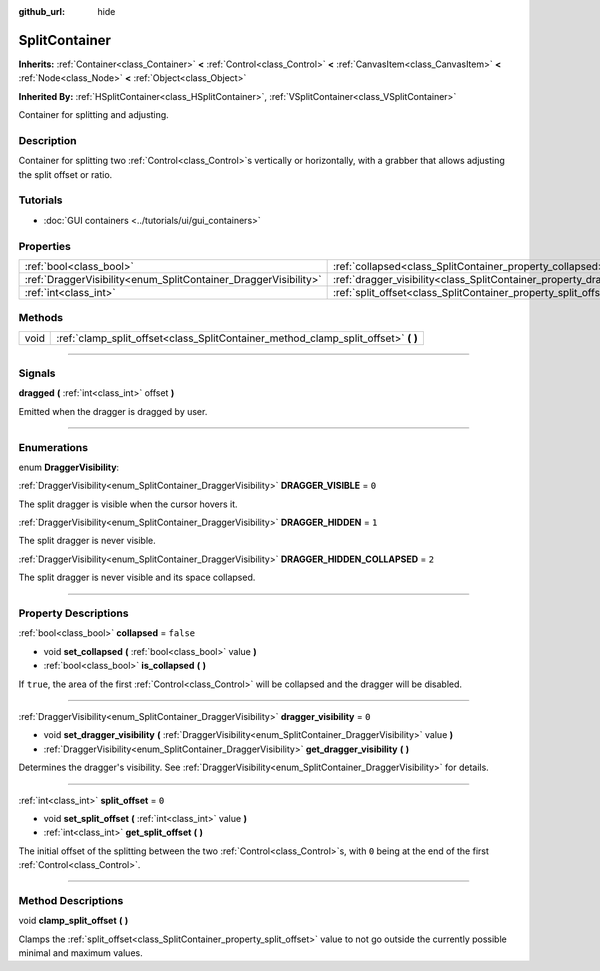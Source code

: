 :github_url: hide

.. DO NOT EDIT THIS FILE!!!
.. Generated automatically from Godot engine sources.
.. Generator: https://github.com/godotengine/godot/tree/3.5/doc/tools/make_rst.py.
.. XML source: https://github.com/godotengine/godot/tree/3.5/doc/classes/SplitContainer.xml.

.. _class_SplitContainer:

SplitContainer
==============

**Inherits:** :ref:`Container<class_Container>` **<** :ref:`Control<class_Control>` **<** :ref:`CanvasItem<class_CanvasItem>` **<** :ref:`Node<class_Node>` **<** :ref:`Object<class_Object>`

**Inherited By:** :ref:`HSplitContainer<class_HSplitContainer>`, :ref:`VSplitContainer<class_VSplitContainer>`

Container for splitting and adjusting.

.. rst-class:: classref-introduction-group

Description
-----------

Container for splitting two :ref:`Control<class_Control>`\ s vertically or horizontally, with a grabber that allows adjusting the split offset or ratio.

.. rst-class:: classref-introduction-group

Tutorials
---------

- :doc:`GUI containers <../tutorials/ui/gui_containers>`

.. rst-class:: classref-reftable-group

Properties
----------

.. table::
   :widths: auto

   +-----------------------------------------------------------------+-----------------------------------------------------------------------------+-----------+
   | :ref:`bool<class_bool>`                                         | :ref:`collapsed<class_SplitContainer_property_collapsed>`                   | ``false`` |
   +-----------------------------------------------------------------+-----------------------------------------------------------------------------+-----------+
   | :ref:`DraggerVisibility<enum_SplitContainer_DraggerVisibility>` | :ref:`dragger_visibility<class_SplitContainer_property_dragger_visibility>` | ``0``     |
   +-----------------------------------------------------------------+-----------------------------------------------------------------------------+-----------+
   | :ref:`int<class_int>`                                           | :ref:`split_offset<class_SplitContainer_property_split_offset>`             | ``0``     |
   +-----------------------------------------------------------------+-----------------------------------------------------------------------------+-----------+

.. rst-class:: classref-reftable-group

Methods
-------

.. table::
   :widths: auto

   +------+---------------------------------------------------------------------------------------+
   | void | :ref:`clamp_split_offset<class_SplitContainer_method_clamp_split_offset>` **(** **)** |
   +------+---------------------------------------------------------------------------------------+

.. rst-class:: classref-section-separator

----

.. rst-class:: classref-descriptions-group

Signals
-------

.. _class_SplitContainer_signal_dragged:

.. rst-class:: classref-signal

**dragged** **(** :ref:`int<class_int>` offset **)**

Emitted when the dragger is dragged by user.

.. rst-class:: classref-section-separator

----

.. rst-class:: classref-descriptions-group

Enumerations
------------

.. _enum_SplitContainer_DraggerVisibility:

.. rst-class:: classref-enumeration

enum **DraggerVisibility**:

.. _class_SplitContainer_constant_DRAGGER_VISIBLE:

.. rst-class:: classref-enumeration-constant

:ref:`DraggerVisibility<enum_SplitContainer_DraggerVisibility>` **DRAGGER_VISIBLE** = ``0``

The split dragger is visible when the cursor hovers it.

.. _class_SplitContainer_constant_DRAGGER_HIDDEN:

.. rst-class:: classref-enumeration-constant

:ref:`DraggerVisibility<enum_SplitContainer_DraggerVisibility>` **DRAGGER_HIDDEN** = ``1``

The split dragger is never visible.

.. _class_SplitContainer_constant_DRAGGER_HIDDEN_COLLAPSED:

.. rst-class:: classref-enumeration-constant

:ref:`DraggerVisibility<enum_SplitContainer_DraggerVisibility>` **DRAGGER_HIDDEN_COLLAPSED** = ``2``

The split dragger is never visible and its space collapsed.

.. rst-class:: classref-section-separator

----

.. rst-class:: classref-descriptions-group

Property Descriptions
---------------------

.. _class_SplitContainer_property_collapsed:

.. rst-class:: classref-property

:ref:`bool<class_bool>` **collapsed** = ``false``

.. rst-class:: classref-property-setget

- void **set_collapsed** **(** :ref:`bool<class_bool>` value **)**
- :ref:`bool<class_bool>` **is_collapsed** **(** **)**

If ``true``, the area of the first :ref:`Control<class_Control>` will be collapsed and the dragger will be disabled.

.. rst-class:: classref-item-separator

----

.. _class_SplitContainer_property_dragger_visibility:

.. rst-class:: classref-property

:ref:`DraggerVisibility<enum_SplitContainer_DraggerVisibility>` **dragger_visibility** = ``0``

.. rst-class:: classref-property-setget

- void **set_dragger_visibility** **(** :ref:`DraggerVisibility<enum_SplitContainer_DraggerVisibility>` value **)**
- :ref:`DraggerVisibility<enum_SplitContainer_DraggerVisibility>` **get_dragger_visibility** **(** **)**

Determines the dragger's visibility. See :ref:`DraggerVisibility<enum_SplitContainer_DraggerVisibility>` for details.

.. rst-class:: classref-item-separator

----

.. _class_SplitContainer_property_split_offset:

.. rst-class:: classref-property

:ref:`int<class_int>` **split_offset** = ``0``

.. rst-class:: classref-property-setget

- void **set_split_offset** **(** :ref:`int<class_int>` value **)**
- :ref:`int<class_int>` **get_split_offset** **(** **)**

The initial offset of the splitting between the two :ref:`Control<class_Control>`\ s, with ``0`` being at the end of the first :ref:`Control<class_Control>`.

.. rst-class:: classref-section-separator

----

.. rst-class:: classref-descriptions-group

Method Descriptions
-------------------

.. _class_SplitContainer_method_clamp_split_offset:

.. rst-class:: classref-method

void **clamp_split_offset** **(** **)**

Clamps the :ref:`split_offset<class_SplitContainer_property_split_offset>` value to not go outside the currently possible minimal and maximum values.

.. |virtual| replace:: :abbr:`virtual (This method should typically be overridden by the user to have any effect.)`
.. |const| replace:: :abbr:`const (This method has no side effects. It doesn't modify any of the instance's member variables.)`
.. |vararg| replace:: :abbr:`vararg (This method accepts any number of arguments after the ones described here.)`
.. |static| replace:: :abbr:`static (This method doesn't need an instance to be called, so it can be called directly using the class name.)`
